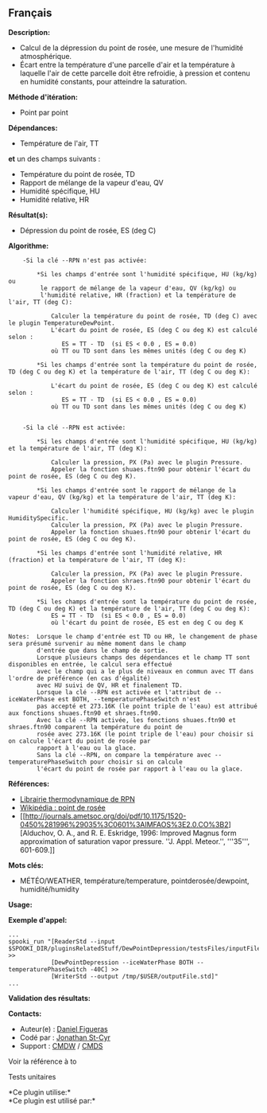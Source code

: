 ** Français

*Description:*

- Calcul de la dépression du point de rosée, une mesure de l'humidité
  atmosphérique.
- Écart entre la température d'une parcelle d'air et la température à
  laquelle l'air de cette parcelle doit être refroidie, à pression et
  contenu en humidité constants, pour atteindre la saturation.

*Méthode d'itération:*

- Point par point

*Dépendances:*

- Température de l'air, TT\\

*et* un des champs suivants :\\

- Température du point de rosée, TD
- Rapport de mélange de la vapeur d'eau, QV
- Humidité spécifique, HU
- Humidité relative, HR

*Résultat(s):*

- Dépression du point de rosée, ES (deg C)

*Algorithme:*

#+begin_example
        -Si la clé --RPN n'est pas activée:

            *Si les champs d'entrée sont l'humidité spécifique, HU (kg/kg) ou
             le rapport de mélange de la vapeur d'eau, QV (kg/kg) ou
             l'humidité relative, HR (fraction) et la température de l'air, TT (deg C):

                Calculer la température du point de rosée, TD (deg C) avec le plugin TemperatureDewPoint.
                L'écart du point de rosée, ES (deg C ou deg K) est calculé selon :
                   ES = TT - TD  (si ES < 0.0 , ES = 0.0)
                où TT ou TD sont dans les mêmes unités (deg C ou deg K)

            *Si les champs d'entrée sont la température du point de rosée, TD (deg C ou deg K) et la température de l'air, TT (deg C ou deg K):

                L'écart du point de rosée, ES (deg C ou deg K) est calculé selon :
                   ES = TT - TD  (si ES < 0.0 , ES = 0.0)
                où TT ou TD sont dans les mêmes unités (deg C ou deg K)


        -Si la clé --RPN est activée:

            *Si les champs d'entrée sont l'humidité spécifique, HU (kg/kg) et la température de l'air, TT (deg K):

                Calculer la pression, PX (Pa) avec le plugin Pressure.
                Appeler la fonction shuaes.ftn90 pour obtenir l'écart du point de rosée, ES (deg C ou deg K).

            *Si les champs d'entrée sont le rapport de mélange de la vapeur d'eau, QV (kg/kg) et la température de l'air, TT (deg K):

                Calculer l'humidité spécifique, HU (kg/kg) avec le plugin HumiditySpecific.
                Calculer la pression, PX (Pa) avec le plugin Pressure.
                Appeler la fonction shuaes.ftn90 pour obtenir l'écart du point de rosée, ES (deg C ou deg K).

            *Si les champs d'entrée sont l'humidité relative, HR (fraction) et la température de l'air, TT (deg K):

                Calculer la pression, PX (Pa) avec le plugin Pressure.
                Appeler la fonction shraes.ftn90 pour obtenir l'écart du point de rosée, ES (deg C ou deg K).

            *Si les champs d'entrée sont la température du point de rosée, TD (deg C ou deg K) et la température de l'air, TT (deg C ou deg K):
                ES = TT - TD  (si ES < 0.0 , ES = 0.0)
                où l'écart du point de rosée, ES est en deg C ou deg K

    Notes:  Lorsque le champ d'entrée est TD ou HR, le changement de phase sera présumé survenir au même moment dans le champ
            d'entrée que dans le champ de sortie.
            Lorsque plusieurs champs des dépendances et le champ TT sont disponibles en entrée, le calcul sera effectué
            avec le champ qui a le plus de niveaux en commun avec TT dans l'ordre de préférence (en cas d'égalité)
            avec HU suivi de QV, HR et finalement TD.
            Lorsque la clé --RPN est activée et l'attribut de --iceWaterPhase est BOTH, --temperaturePhaseSwitch n'est
            pas accepté et 273.16K (le point triple de l'eau) est attribué aux fonctions shuaes.ftn90 et shraes.ftn90.
            Avec la clé --RPN activée, les fonctions shuaes.ftn90 et shraes.ftn90 comparent la température du point de
            rosée avec 273.16K (le point triple de l'eau) pour choisir si on calcule l'écart du point de rosée par
            rapport à l'eau ou la glace.
            Sans la clé --RPN, on compare la température avec --temperaturePhaseSwitch pour choisir si on calcule
            l'écart du point de rosée par rapport à l'eau ou la glace.
#+end_example

*Références:*

- [[https://wiki.cmc.ec.gc.ca/images/6/60/Tdpack2011.pdf][Librairie
  thermodynamique de RPN]]
- [[http://fr.wikipedia.org/wiki/Point_de_ros%C3%A9e][Wikipédia : point
  de rosée]]
- [[http://journals.ametsoc.org/doi/pdf/10.1175/1520-0450%281996%29035%3C0601%3AIMFAOS%3E2.0.CO%3B2][Alduchov,
  O. A., and R. E. Eskridge, 1996: Improved Magnus form approximation of
  saturation vapor pressure. ''J. Appl. Meteor.'', '''35''', 601-609.]]

*Mots clés:*

- MÉTÉO/WEATHER, température/temperature, pointderosée/dewpoint,
  humidité/humidity

*Usage:*

*Exemple d'appel:* 

#+begin_example
      ...
      spooki_run "[ReaderStd --input $SPOOKI_DIR/pluginsRelatedStuff/DewPointDepression/testsFiles/inputFile.std] >>
                  [DewPointDepression --iceWaterPhase BOTH --temperaturePhaseSwitch -40C] >>
                  [WriterStd --output /tmp/$USER/outputFile.std]"
      ...
#+end_example

*Validation des résultats:*

*Contacts:*

- Auteur(e) : [[/wiki/Daniel_Figueras][Daniel Figueras]]
- Codé par : [[https://wiki.cmc.ec.gc.ca/wiki/User:Stcyrj][Jonathan
  St-Cyr]]
- Support : [[https://wiki.cmc.ec.gc.ca/wiki/CMDW][CMDW]] /
  [[https://wiki.cmc.ec.gc.ca/wiki/CMDS][CMDS]]

Voir la référence à to



Tests unitaires



*Ce plugin utilise:*\\

*Ce plugin est utilisé par:*\\



  

